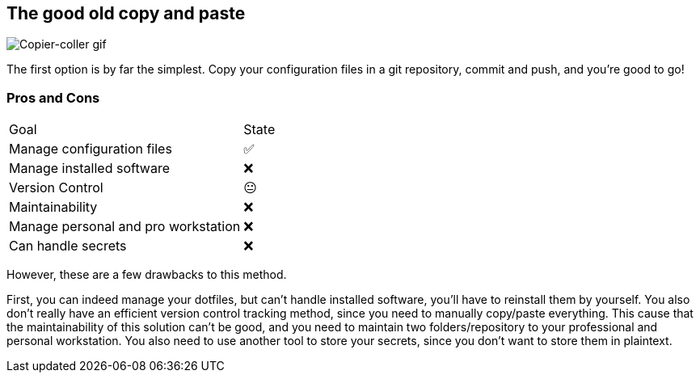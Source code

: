 == The good old copy and paste

image::c_v.gif[alt='Copier-coller gif']

[.notes]
****
The first option is by far the simplest.
Copy your configuration files in a git repository, commit and push, and you're good to go!
****

=== Pros and Cons

[%autowidth.stretch,cols="1,1"]
|===
|Goal | State
|Manage configuration files
|✅
|Manage installed software
|❌
|Version Control
|😐
|Maintainability
|❌
|Manage personal and pro workstation
|❌
|Can handle secrets
|❌
|===

[.notes]
****
However, these are a few drawbacks to this method.

First, you can indeed manage your dotfiles, but can't handle installed software, you'll have to reinstall them by yourself.
You also don't really have an efficient version control tracking method, since you need to manually copy/paste everything.
This cause that the maintainability of this solution can't be good, and you need to maintain two folders/repository to your professional and personal workstation.
You also need to use another tool to store your secrets, since you don't want to store them in plaintext.
****



